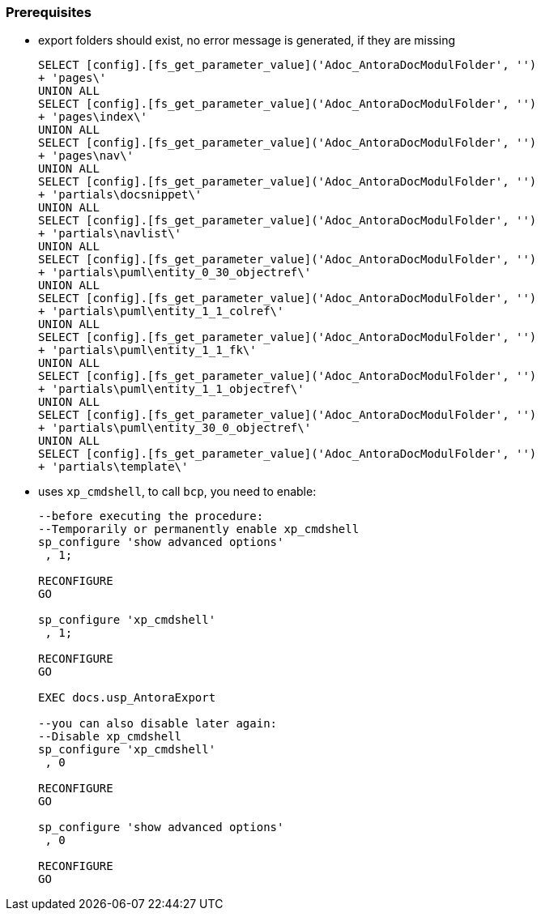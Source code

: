
[discrete]
=== Prerequisites

* export folders should exist, no error message is generated, if they are missing
+
[source,sql]
----
SELECT [config].[fs_get_parameter_value]('Adoc_AntoraDocModulFolder', '')
+ 'pages\'
UNION ALL
SELECT [config].[fs_get_parameter_value]('Adoc_AntoraDocModulFolder', '')
+ 'pages\index\'
UNION ALL
SELECT [config].[fs_get_parameter_value]('Adoc_AntoraDocModulFolder', '')
+ 'pages\nav\'
UNION ALL
SELECT [config].[fs_get_parameter_value]('Adoc_AntoraDocModulFolder', '')
+ 'partials\docsnippet\'
UNION ALL
SELECT [config].[fs_get_parameter_value]('Adoc_AntoraDocModulFolder', '')
+ 'partials\navlist\'
UNION ALL
SELECT [config].[fs_get_parameter_value]('Adoc_AntoraDocModulFolder', '')
+ 'partials\puml\entity_0_30_objectref\'
UNION ALL
SELECT [config].[fs_get_parameter_value]('Adoc_AntoraDocModulFolder', '')
+ 'partials\puml\entity_1_1_colref\'
UNION ALL
SELECT [config].[fs_get_parameter_value]('Adoc_AntoraDocModulFolder', '')
+ 'partials\puml\entity_1_1_fk\'
UNION ALL
SELECT [config].[fs_get_parameter_value]('Adoc_AntoraDocModulFolder', '')
+ 'partials\puml\entity_1_1_objectref\'
UNION ALL
SELECT [config].[fs_get_parameter_value]('Adoc_AntoraDocModulFolder', '')
+ 'partials\puml\entity_30_0_objectref\'
UNION ALL
SELECT [config].[fs_get_parameter_value]('Adoc_AntoraDocModulFolder', '')
+ 'partials\template\'
----
+
* uses `xp_cmdshell`, to call `bcp`, you need to enable:
+
====
[source,sql]
----
--before executing the procedure:
--Temporarily or permanently enable xp_cmdshell
sp_configure 'show advanced options'
 , 1;

RECONFIGURE
GO

sp_configure 'xp_cmdshell'
 , 1;

RECONFIGURE
GO

EXEC docs.usp_AntoraExport

--you can also disable later again:
--Disable xp_cmdshell
sp_configure 'xp_cmdshell'
 , 0

RECONFIGURE
GO

sp_configure 'show advanced options'
 , 0

RECONFIGURE
GO
----
====

